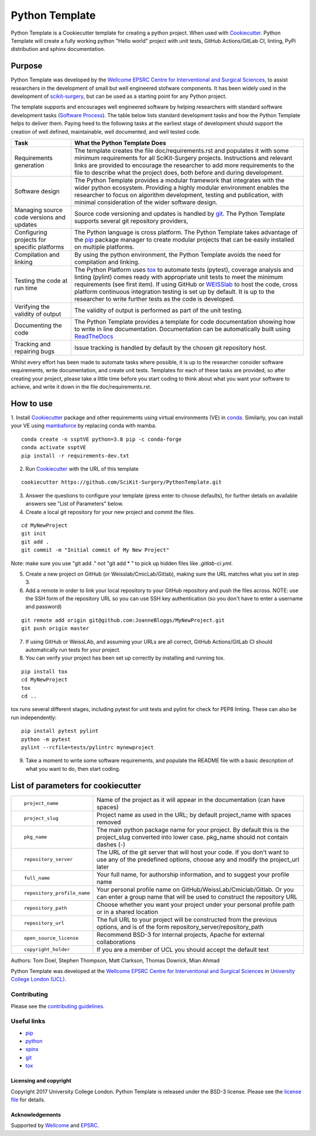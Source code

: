 Python Template
===============================

.. image:: https://github.com/SciKit-Surgery/PythonTemplate/workflows/.github/workflows/ci.yml/badge.svg
   :target: https://github.com/SciKit-Surgery/PythonTemplate/actions
   :alt: GitHub Actions CI statuss


Python Template is a Cookiecutter template for creating a python project. When used with `Cookiecutter`_.
Python Template will create a fully working python "Hello world" project with unit tests, GitHub Actions/GitLab CI, linting, PyPi distribution and sphinx documentation.

Purpose
~~~~~~~
Python Template was developed by the  `Wellcome EPSRC Centre for Interventional and Surgical Sciences`_,
to assist researchers in the development of small but well engineered stofware components. It has been
widely used in the development of `scikit-surgery`_, but can be used as a starting point for any
Python project.

The template supports and encourages well engineered software by helping researchers with
standard software development tasks (`Software Process`_). The table below
lists standard development tasks and how the Python Template helps to deliver them.
Paying heed to the following tasks at the earliest stage of development should support the
creation of well defined, maintainable, well documented, and well tested code.

+-------------------------+--------------------------------------------------------------+
|  Task                   |  What the Python Template Does                               |
+=========================+==============================================================+
| Requirements generation | The template creates the file doc/requirements.rst           |
|                         | and populates it with some minimum requirements for all      |
|                         | SciKit-Surgery projects. Instructions and relevant links are |
|                         | provided to encourage the researcher to add more             |
|                         | requirements to the file to describe what the project does,  |
|                         | both before and during development.                          |
+-------------------------+--------------------------------------------------------------+
| Software design         | The Python Template provides a modular framework that        |
|                         | integrates with the wider python ecosystem. Providing a      |
|                         | highly modular environment enables the                       |
|                         | researcher to focus on algorithm development, testing and    |
|                         | publication, with minimal consideration of the wider software|
|                         | design.                                                      |
+-------------------------+--------------------------------------------------------------+
| Managing source code    | Source code versioning and updates is handled by `git`_. The |
| versions and updates    | Python Template supports several git repository providers,   |
+-------------------------+--------------------------------------------------------------+
| Configuring projects    | The Python language is cross platform. The Python            |
| for specific platforms  | Template takes advantage of the `pip`_ package manager to    |
|                         | create modular projects that can be easily installed on      |
|                         | multiple platforms.                                          |
+-------------------------+--------------------------------------------------------------+
| Compilation and linking | By using the python environment, the Python Template avoids  |
|                         | the need for compilation and linking.                        |
+-------------------------+--------------------------------------------------------------+
| Testing the code at     | The Python Platform uses `tox`_ to automate tests (pytest),  |
| run time                | coverage analysis and linting (pylint)                       |
|                         | comes ready with appropriate unit tests to meet the          |
|                         | minimum requirements (see first item). If using GitHub or    |
|                         | `WEISSlab`_ to host                                          |
|                         | the code, cross platform continuous integration testing is   |
|                         | set up by default. It is up to the researcher to             |
|                         | write further tests as the code is developed.                |
+-------------------------+--------------------------------------------------------------+
| Verifying the validity  | The validity of output is performed as part of the unit      |
| of output               | testing.                                                     |
+-------------------------+--------------------------------------------------------------+
| Documenting the code    | The Python Template provides a template for code             |
|                         | documentation showing how to write in line documentation.    |
|                         | Documentation can be automatically built using `ReadTheDocs`_|
+-------------------------+--------------------------------------------------------------+
| Tracking and repairing  | Issue tracking is handled by default by the chosen git       |
| bugs                    | repository host.                                             |
+-------------------------+--------------------------------------------------------------+

Whilst every effort has been made to automate tasks where possible, it is up to the researcher consider software requirements, write documentation, and create unit tests. Templates for each of these tasks are provided, so after creating your project, please take a little time before you start coding to think about what you want your software to achieve, and write it down in the file doc/requirements.rst.

How to use
~~~~~~~~~~

1. Install `Cookiecutter`_ package and other requirements using virtual environments (VE) in `conda`_.
Similarly, you can install your VE using `mambaforce`_ by replacing conda with mamba.

::

  conda create -n ssptVE python=3.8 pip -c conda-forge
  conda activate ssptVE
  pip install -r requirements-dev.txt


2. Run `Cookiecutter`_ with the URL of this template

::

  cookiecutter https://github.com/SciKit-Surgery/PythonTemplate.git

3. Answer the questions to configure your template (press enter to choose defaults), for further details on available answers see "List of Parameters" below.

4. Create a local git repository for your new project and commit the files.

::

  cd MyNewProject
  git init
  git add .
  git commit -m "Initial commit of My New Project"

Note: make sure you use "git add ." not "git add * " to pick up hidden files like `.gitlab-ci.yml`.

5. Create a new project on GitHub (or Weisslab/CmicLab/Gitlab), making sure the URL matches what you set in step 3.

6. Add a remote in order to link your local repository to your GitHub repository and push the files across. NOTE: use the SSH form of the repository URL so you can use SSH key authentication (so you don't have to enter a username and password)

::

  git remote add origin git@github.com:JoanneBloggs/MyNewProject.git
  git push origin master

7. If using GitHub or WeissLAb, and assuming your URLs are all correct, GitHub Actions/GitLab CI should automatically run tests for your project.

8. You can verify your project has been set up correctly by installing and running tox.

::

 pip install tox
 cd MyNewProject
 tox
 cd ..

tox runs several different stages, including pytest for unit tests and pylint for check for PEP8 linting. These can also be run independently:

::

 pip install pytest pylint
 python -m pytest
 pylint --rcfile=tests/pylintrc mynewproject



9. Take a moment to write some software requirements, and populate the README file with a basic description of what you want to do, then start coding.


List of parameters for cookiecutter
~~~~~~~~~~~~~~~~~~~~~~~~~~~~~~~~~~~

+--------------------------+--------------------------------------------------------------------------------+
| ::                       |                                                                                |
|                          |                                                                                |
|    project_name          | Name of the project as it will appear in the documentation (can have spaces)   |
+--------------------------+--------------------------------------------------------------------------------+
| ::                       |                                                                                |
|                          |                                                                                |
|    project_slug          | Project name as used in the URL; by default project_name with spaces removed   |
+--------------------------+--------------------------------------------------------------------------------+
| ::                       |                                                                                |
|                          | The main python package name for your project. By default this is the          |
|   pkg_name               | project_slug converted into lower case. pkg_name should not contain dashes (-) |
+--------------------------+--------------------------------------------------------------------------------+
| ::                       |                                                                                |
|                          | The URL of the git server that will host your code. If you don't want to       |
|  repository_server       | use any of the predefined options, choose any and modify the project_url later |
+--------------------------+--------------------------------------------------------------------------------+
| ::                       |                                                                                |
|                          |                                                                                |
|    full_name             | Your full name, for authorship information, and to suggest your profile name   |
+--------------------------+--------------------------------------------------------------------------------+
| ::                       |                                                                                |
|                          | Your personal profile name on GitHub/WeissLab/Cmiclab/Gitlab. Or you can       |
|   repository_profile_name| enter a group name that will be used to construct the repository URL           |
+--------------------------+--------------------------------------------------------------------------------+
| ::                       |                                                                                |
|                          | Choose whether you want your project under your personal profile path or in a  |
|   repository_path        | shared location                                                                |
+--------------------------+--------------------------------------------------------------------------------+
| ::                       |                                                                                |
|                          | The full URL to your project will be constructed from the previous options,    |
|   repository_url         | and is of the form repository_server/repository_path                           |
+--------------------------+--------------------------------------------------------------------------------+
| ::                       |                                                                                |
|                          |                                                                                |
|    open_source_license   | Recommend BSD-3 for internal projects, Apache for external collaborations      |
+--------------------------+--------------------------------------------------------------------------------+
| ::                       |                                                                                |
|                          |                                                                                |
|    copyright_holder      | If you are a member of UCL you should accept the default text                  |
+--------------------------+--------------------------------------------------------------------------------+

Authors: Tom Doel, Stephen Thompson, Matt Clarkson, Thomas Dowrick, Mian Ahmad

Python Template was developed at the `Wellcome EPSRC Centre for Interventional and Surgical Sciences`_ in `University College London (UCL)`_.


Contributing
^^^^^^^^^^^^

Please see the `contributing guidelines`_.


Useful links
^^^^^^^^^^^^

* `pip`_
* `python`_
* `spinx`_
* `git`_
* `tox`_

Licensing and copyright
-----------------------

Copyright 2017 University College London.
Python Template is released under the BSD-3 license. Please see the `license file`_ for details.


Acknowledgements
----------------

Supported by `Wellcome`_ and `EPSRC`_.

.. _`pip`: https://pypi.org/project/pip/
.. _`python`: https://www.python.org/
.. _`spinx`: http://www.sphinx-doc.org/
.. _`git`: https://git-scm.com/
.. _`tox`: https://tox.readthedocs.io/
.. _`scikit-surgery`: https://github.com/SciKit-Surgery/scikit-surgery
.. _`Unix Philosophy': https://en.wikipedia.org/wiki/Unix_philosophy
.. _`The WEISS Software Manifesto`: https://weisslab.cs.ucl.ac.uk/WEISS/_manifesto
.. _`Software Process`: https://doi.org/10.1109/ISBI.2004.1398621
.. _`Wellcome EPSRC Centre for Interventional and Surgical Sciences`: http://www.ucl.ac.uk/weiss
.. _`University College London (UCL)`: http://www.ucl.ac.uk/
.. _`Wellcome`: https://wellcome.ac.uk/
.. _`EPSRC`: https://www.epsrc.ac.uk/
.. _`contributing guidelines`: https://github.com/SciKit-Surgery/PythonTemplate/blob/master/CONTRIBUTING.rst
.. _`license file`: https://github.com/SciKit-Surgery/PythonTemplate/blob/master/LICENSE
.. _`Cookiecutter`: https://cookiecutter.readthedocs.io
.. _`WEISSLab`: https://weisslab.cs.ucl.ac.uk/
.. _`ReadTheDocs`: https://readthedocs.org/
.. _`mambaforce`: https://github.com/conda-forge/miniforge#install
.. _`conda`: https://docs.conda.io/projects/conda/en/latest/user-guide/install/index.html